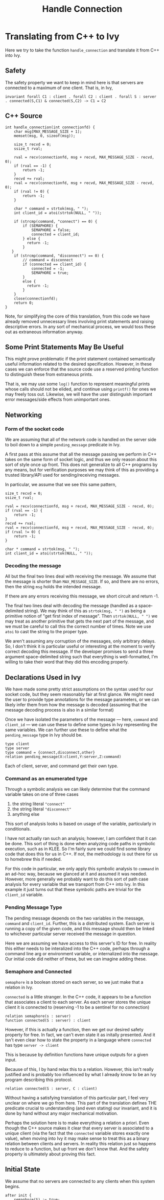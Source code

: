 #+title: Handle Connection

* Translating from C++ to Ivy

Here we try to take the function ~handle_connection~ and translate it from C++ into Ivy.

** Safety
The safety property we want to keep in mind here is that servers are connected to a maximum of one client. That is, in Ivy,
#+begin_src ivy
invariant forall C1 : client . forall C2 : client . forall S : server . connected(S,C1) & connected(S,C2) -> C1 = C2
#+end_src
** C++ Source
#+BEGIN_SRC C++
int handle_connection(int connectionfd) {
	char msg[MAX_MESSAGE_SIZE + 1];
	memset(msg, 0, sizeof(msg));

	size_t recvd = 0;
	ssize_t rval;

    rval = recv(connectionfd, msg + recvd, MAX_MESSAGE_SIZE - recvd, 0);
	if (rval == -1) {
		return -1;
    }
    recvd += rval;
    rval = recv(connectionfd, msg + recvd, MAX_MESSAGE_SIZE - recvd, 0);
    if (rval != 0) {
        return -1;
    }

    char * command = strtok(msg, " ");
    int client_id = atoi(strtok(NULL, " "));

    if (strcmp(command, "connect") == 0) {
        if (SEMAPHORE) {
            SEMAPHORE = false;
            connected = client_id;
        } else {
          return -1;
        }
   }
    if (strcmp(command, "disconnect") == 0) {
        // command = disconnect
        if (connected == client_id) {
            connected = -1;
            SEMAPHORE = true;
        }
        else {
          return -1;
        }
    }
	close(connectionfd);
	return 0;
}
#+END_SRC

Note, for simplifying the core of this translation, from this code we have already removed unnecessary lines involving print statements and raising descriptive errors. In any sort of mechanical process, we would toss these out as extraneous information anyway.

** Some Print Statements May Be Useful

This might prove problematic if the print statement contained semantically useful information related to the desired specification. However, in these cases we can enforce that the source code use a reserved printing function to distinguish these from extraneous prints.

That is, we may use some ~log()~ function to represent meaningful prints whose calls should not be elided, and continue using ~printf()~ for ones we may freely toss out. Likewise, we will have the user distinguish important error messages/side effects from unimportant ones.

** Networking
*** Form of the socket code
We are assuming that all of the network code is handled on the server side to boil down to a simple ~pending_message~ predicate in Ivy.

A first pass at this assume that all the message passing we perform in C++ takes on the same form of socket logic, and thus we only reason about this sort of style once up front. This does not generalize to all C++ programs by any means, but for verification purposes we may think of this as providing a trusted library/API used for sending/receiving messages.

In particular, we assume that we see this same pattern,
#+begin_src C++
size_t recvd = 0;
ssize_t rval;

rval = recv(connectionfd, msg + recvd, MAX_MESSAGE_SIZE - recvd, 0);
if (rval == -1) {
	return -1;
}
recvd += rval;
rval = recv(connectionfd, msg + recvd, MAX_MESSAGE_SIZE - recvd, 0);
if (rval != 0) {
    return -1;
}

char * command = strtok(msg, " ");
int client_id = atoi(strtok(NULL, " "));
#+end_src

*** Decoding the message
All but the final two lines deal with receiving the message. We assume that the message is shorter than ~MAX_MESSAGE_SIZE~. If so, and there are no errors, then the string ~msg~ holds the intended message.

If there are any errors receiving this message, we short circuit and return -1.

The final two lines deal with decoding the message (handled as a space-delimited string). We may think of this as ~strtok(msg, " ")~ as being a primitive notion of "get first index of message". Then ~strtok(NULL, " ")~ we may treat as another primitive that gets the next part of the message, and we must be careful to call this the correct number of times. Note we use ~atoi~ to cast the string to the proper type.

We aren't assuming any corruption of the messages, only arbitrary delays. So, I don't think it is particular useful or interesting at the moment to verify correct decoding this message. If the developer promises to send a three argument space-delimited string such that everything is well-formatted, I'm willing to take their word that they did this encoding properly.

** Declarations Used in Ivy
We have made some pretty strict assumptions on the syntax used for our socket code, but they seem reasonably fair at first glance. We might need the user to provide type annotations for the message parameters, or we can likely infer them from how the message is decoded (assuming that the message decoding process is also in a similar format)

Once we have isolated the parameters of the message --- here, ~command~ and ~client_id~ --- we can use these to define some types in Ivy representing the same variables. We can further use these to define what the ~pending_message~ type in Ivy should be.

#+begin_src ivy
type client
type server
type command = {connect,disconnect,other}
relation pending_message(X:client,Y:server,Z:command)
#+end_src

Each of client, server, and command get their own type.

*** Command as an enumerated type
Through a symbolic analysis we can likely determine that the command variable takes on one of three cases
1. the string literal ~"connect"~
2. the string literal ~"disconnect"~
3. anything else

This sort of analysis looks is based on usage of the variable, particularly in conditionals.

I have not actually ran such an analysis; however, I am confident that it can be done. This sort of thing is done when analyzing code paths in symbolic execution, such as in KLEE. So I'm fairly sure we could find some library code that does this for us in C++. If not, the methodology is out there for us to homebrew this if needed.

For this code in particular, we only apply this symbolic analysis to ~command~ in an ad-hoc way, because we glanced at it and assumed it was needed. However, more generally we probably want to do this sort of path case analysis for every variable that we transport from C++ into Ivy. In this example it just turns out that these symbolic paths are trivial for the ~client_id~ variable.

*** Pending Message Type
The pending message depends on the two variables in the message, ~command~ and ~client_id~. Further, this is a distributed system. Each server is running a copy of the given code, and this message should then be linked to whichever particular server received the message in question.

Here we are assuming we have access to this server's ID for free. In reality this either needs to be interalized into the C++ code, perhaps through a command line arg or environment variable, or internalized into the message. Our initial code did neither of these, but we can imagine adding these.

*** Semaphore and Connected
~semaphore~ is a boolean stored on each server, so we just make that a relation in Ivy.

~connected~ is a little stranger. In the C++ code, it appears to be a function that associates a client to each server. As each server stores the unique client it is connected to (reserving -1 to be a sentinel for no connection)
#+begin_src ivy
relation semaphore(s : server)
function connected(S : server) : client
#+end_src

However, if this is actually a function, then we get our desired safety property for free. In fact, we can't even state it as initally presented. And it isn't even clear how to state the property in a language where ~connected~ has type ~server -> client~

This is because by definition functions have unique outputs for a given input.

Because of this, I by hand relax this to a relation. However, this isn't really justified and is probably too influenced by what I already know to be an Ivy program describing this protocol.

#+begin_src
relation connected(S : server, C : client)
#+end_src

Without having a satisfying translation of this particular part, I feel very unclear on where we go from here. This part of the translation defines THE predicate crucial to understanding (and even stating) our invariant, and it is done by hand without any major mechanical motivation.

Perhaps the solution here is to make everything a relation a priori. Even though the C++ source makes it clear that every server is associated to a unique client (via the fact that the ~connected~ variable stores exactly one value), when moving into Ivy it may make sense to treat this as a binary relation between clients and servers. In reality this relation just so happens to reduce to a function, but up front we don't know that. And the safety property is ultimately about proving this fact.
** Initial State
We assume that no servers are connected to any clients when this system begins.
#+begin_src ivy
after init {
    semaphore(S) := true;
    # connected(S,C) := false;
    connected(S) := negative_one;
}
#+end_src
** ~handle_connection~ Action
We take the ~pending_message~ as a precondition to an action that represents the rest of the ~handle_connection~ function as given in C++. This is justified, as we reach this part of the code only if we have successfuly read a message from the socket.

The rest of this function is very simple and is nearly syntactically the same in Ivy
#+begin_src ivy
 action handle_connection (clientid : client, receiver : server, com : command) = {
    require pending_message(clientid, receiver, com);

    if (com = connect) {
       semaphore(receiver) := false;
       connected(receiver,  clientid) := true;
    }
    if (com = disconnect) {
       connected(receiver, clientid) := false;
       semaphore(receiver) := true;
    }
    pending_message(clientid, receiver, com) := false;
}
#+end_src

Another part of this that is done by hand is the updates to ~connected~. In C++ these are ~int~ assignments. It is not immediately clear how these affect the truth values of the predicates we have settled on.

My working assumption is that this "everything is a relation" attitude works. We say that each server is related the current values of its global/local variables at any give point in time.

Concretely, that means that when the server's copy of ~connected~ stores the value ~client_id~ we mark ~connected(server, client)~ to be true. Whenever we change this server's copy of ~connected~ we make this predicate false.

How we handle these predicates upon updating ~connected~ to -1 is not entirely justified and is done by hand for now. If we follow our relation analogy completely, it would be fair to make ~connected(reciever, client_id) := false~ after updating ~connected~ to -1; however, by our own rules we should also update ~connected(receiver, -1)~ to true.

We know as humans that this null connection to the "-1"-st client actually represents no connection at all. However in Ivy it isn't clear how we actually handle this without having user input explicitly noting that -1 is a special value.

This is also ignoring Ivy syntactic issues. "-1" does not exist in Ivy because "-" is not defined for free, and ~int~ do not exist for free either. We can choose to interpret ~client~ as the ~int~ type
#+begin_src ivy
type client
interpret client -> int
#+end_src
After reading some light Ivy documentation, I believe this means that Ivy has a built in theory of ~int~ and it adds axioms stating that ~client~ is a model of that theory. This does not handle the case of integer literals that we may or may not want to use. So we can also define a special client that is meant to represent the value of -1 (as stored in the ~connected~ variable) in Ivy
#+begin_src
individual negative_one : client
...
connected(receiver, clientid) := false;
connected(receiver, negative_one) := true
...
#+end_src

If we do add this ~negative_one~, we would also need to add some reasoning that sets ~connected(server, negative_one)~ to false at the appropriate time. This would likely be in the connect logic, but this is very done-by-hand right now and not clear how to generalize

*** Handle Connection with ~negative_one~ source
#+begin_src
action handle_connection (clientid : client, receiver : server, com : command) = {
    require pending_message(clientid, receiver, com);

    if (com = connect) {
       semaphore(receiver) := false;
       connected(receiver,  clientid) := true;
       connected(receiver,  negative_one) := false;
    }
    if (com = disconnect) {
       connected(receiver, clientid) := false;
       connected(receiver, negative_one) := true;
       semaphore(receiver) := true;
    }
    pending_message(clientid, receiver, com) := false;
}
#+end_src

** Ivy Source
Putting everything together
#+begin_src
#lang ivy1.7

type client

# interpret client -> int
individual negative_one : client

type server
type command = {connect,disconnect,other}

relation pending_message(X:client,Y:server,Z:command)
relation semaphore(S : server)
relation connected(S : server, C : client)

after init {
    semaphore(S) := true;
    connected(S,C) := false;
    connected(S) := negative_one;
}

action handle_connection (clientid : client, receiver : server, com : command) = {
    require pending_message(clientid, receiver, com);

    if (com = connect) {
       semaphore(receiver) := false;
       connected(receiver,  clientid) := true;
       connected(receiver,  negative_one) := false;
    }
    if (com = disconnect) {
       connected(receiver, clientid) := false;
       connected(receiver, negative_one) := true;
       semaphore(receiver) := true;
    }
    pending_message(clientid, receiver, com) := false;
}

action send_message (clientid : client, receiver : server, com : command) = {
    pending_message(clientid, receiver, com) := true;
}

export handle_connection

invariant forall C1 : client . forall C2 : client . forall S : server . (connected(S,C1) & connected(S,C2)) -> (C1 = C2)
#+end_src
** Results
Until the moment of writing this, I thought I was getting the proof of the invariant to go through on ~ivy_check~ but I just realized I was being very silly and did not explicitly export the ~handle_connection~ action. Because this was not exported, ~ivy_check~ trivially made the invariant hold (because it only looked at the initial state)

After fixing this issue, the proof does NOT go through as written. I'm going to look at this more on Wednesday. It may be needed to look at IC3PO and handle these by finding strenghtening assertions; however, I think this protocol is simply enough that ~ivy_check~ /should/ work.
